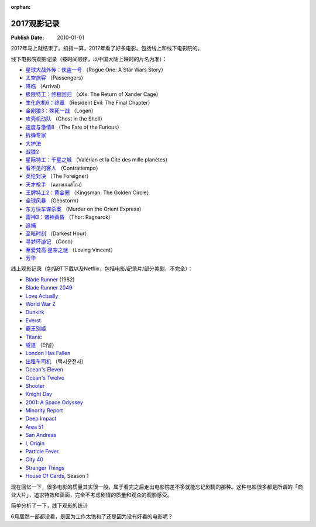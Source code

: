 :orphan:

.. _2017movie:


2017观影记录
===================

:Publish Date: 2010-01-01

2017年马上就结束了。掐指一算，2017年看了好多电影。包括线上和线下电影院的。

线下电影院观影记录（按时间顺序，以中国大陆上映时的片名为准）：

- `星球大战外传：侠盗一号 <https://zh.wikipedia.org/wiki/%E6%98%9F%E9%9A%9B%E5%A4%A7%E6%88%B0%E5%A4%96%E5%82%B3%EF%BC%9A%E4%BF%A0%E7%9B%9C%E4%B8%80%E8%99%9F>`__ （Rogue One: A Star Wars Story）
- `太空旅客 <https://zh.wikipedia.org/wiki/%E6%98%9F%E9%9A%9B%E9%81%8E%E5%AE%A2>`__ （Passengers）
- `降临 <https://zh.wikipedia.org/zh-hans/%E9%99%8D%E4%B8%B4_(%E7%94%B5%E5%BD%B1)>`__ （Arrival）
- `极限特工：终极回归 <https://zh.wikipedia.org/wiki/%E9%99%90%E5%88%B6%E7%B4%9A%E6%88%B0%E8%AD%A6%EF%BC%9A%E9%87%8D%E8%BF%94%E6%A5%B5%E9%99%90>`__ （xXx: The Return of Xander Cage）
- `生化危机6：终章 <https://zh.wikipedia.org/wiki/%E6%83%A1%E9%9D%88%E5%8F%A4%E5%A0%A1%EF%BC%9A%E6%9C%80%E7%B5%82%E7%AB%A0>`__ （Resident Evil: The Final Chapter）
- `金刚狼3：殊死一战 <https://zh.wikipedia.org/wiki/%E7%BE%85%E6%A0%B9_(%E9%9B%BB%E5%BD%B1)>`__ （Logan）
- `攻壳机动队 <https://zh.wikipedia.org/wiki/%E6%94%BB%E6%AE%BC%E6%A9%9F%E5%8B%95%E9%9A%8A_(2017%E5%B9%B4%E9%9B%BB%E5%BD%B1)>`__ （Ghost in the Shell）
- `速度与激情8 <https://zh.wikipedia.org/zh-hans/%E7%8E%A9%E5%91%BD%E9%97%9C%E9%A0%AD8>`__ （The Fate of the Furious）
- `拆弹专家 <https://zh.wikipedia.org/wiki/%E6%8B%86%E5%BC%B9%E4%B8%93%E5%AE%B6_(%E7%94%B5%E5%BD%B1)>`__
- `大护法 <https://zh.wikipedia.org/wiki/%E5%A4%A7%E6%8A%A4%E6%B3%95>`__
- `战狼2 <https://zh.wikipedia.org/wiki/%E6%88%B0%E7%8B%BC2>`__
- `星际特工：千星之城 <https://zh.wikipedia.org/wiki/%E6%98%9F%E9%9A%9B%E7%89%B9%E5%B7%A5%E7%93%A6%E9%9B%B7%E8%AB%BE%EF%BC%9A%E5%8D%83%E6%98%9F%E4%B9%8B%E5%9F%8E>`__ （Valérian et la Cité des mille planètes）
- `看不见的客人 <https://zh.wikipedia.org/wiki/%E4%BD%88%E5%B1%80_(%E9%9B%BB%E5%BD%B1)>`__ （Contratiempo）
- `英伦对决 <https://zh.wikipedia.org/wiki/%E8%8B%B1%E5%80%AB%E5%B0%8D%E6%B1%BA>`__ （The Foreigner）
- `天才枪手 <https://zh.wikipedia.org/wiki/%E6%A8%A1%E7%8A%AF%E7%94%9F>`__ （ฉลาดเกมส์โกง）
- `王牌特工2：黄金圈 <https://zh.wikipedia.org/wiki/%E9%87%91%E7%89%8C%E7%89%B9%E5%8B%99%EF%BC%9A%E6%A9%9F%E5%AF%86%E5%B0%8D%E6%B1%BA>`__ （Kingsman: The Golden Circle）
- `全球风暴 <https://zh.wikipedia.org/wiki/%E6%B0%A3%E8%B1%A1%E6%88%B0_(%E9%9B%BB%E5%BD%B1)>`__ （Geostorm）
- `东方快车谋杀案 <https://zh.wikipedia.org/wiki/%E6%9D%B1%E6%96%B9%E5%BF%AB%E8%BB%8A%E8%AC%80%E6%AE%BA%E6%A1%88_(2017%E5%B9%B4%E9%9B%BB%E5%BD%B1)>`__ （Murder on the Orient Express）
- `雷神3：诸神黄昏 <https://zh.wikipedia.org/wiki/%E9%9B%B7%E7%A5%9E%E7%B4%A2%E7%88%BE3%EF%BC%9A%E8%AB%B8%E7%A5%9E%E9%BB%83%E6%98%8F>`__ （Thor: Ragnarok）
- `追捕 <https://zh.wikipedia.org/wiki/%E8%BF%BD%E6%8D%95_(2017%E5%B9%B4%E9%9B%BB%E5%BD%B1)>`__
- `至暗时刻 <https://zh.wikipedia.org/wiki/%E6%9C%80%E9%BB%91%E6%9A%97%E7%9A%84%E6%99%82%E5%88%BB>`__ （Darkest Hour）
- `寻梦环游记 <https://zh.wikipedia.org/wiki/%E5%AF%BB%E6%A2%A6%E7%8E%AF%E6%B8%B8%E8%AE%B0>`__ （Coco）
- `至爱梵高·星空之谜 <https://zh.wikipedia.org/wiki/%E8%87%B3%E7%88%B1%E6%A2%B5%E9%AB%98%C2%B7%E6%98%9F%E7%A9%BA%E4%B9%8B%E8%B0%9C>`__ （Loving Vincent）
- `芳华 <https://zh.wikipedia.org/wiki/%E8%8A%B3%E5%8D%8E>`__

线上观影记录（包括BT下载以及Netflix，包括电影/纪录片/部分美剧，不完全）：

- `Blade Runner <https://zh.wikipedia.org/wiki/%E9%93%B6%E7%BF%BC%E6%9D%80%E6%89%8B>`__ (1982)
- `Blade Runner 2049 <https://zh.wikipedia.org/wiki/%E9%8A%80%E7%BF%BC%E6%AE%BA%E6%89%8B2049>`__
- `Love Actually <https://zh.wikipedia.org/wiki/%E7%9C%9F%E7%88%B1%E8%87%B3%E4%B8%8A>`__
- `World War Z <https://zh.wikipedia.org/wiki/%E5%9C%B0%E7%90%83%E6%9C%AB%E6%97%A5%E6%88%B0>`__
- `Dunkirk <https://zh.wikipedia.org/wiki/%E6%95%A6%E5%85%8B%E7%88%BE%E5%85%8B%E5%A4%A7%E8%A1%8C%E5%8B%95>`__
- `Everst <https://zh.wikipedia.org/wiki/%E8%81%96%E6%AF%8D%E5%B3%B0_(%E9%9B%BB%E5%BD%B1)>`__
- `霸王别姬 <https://zh.wikipedia.org/wiki/%E9%9C%B8%E7%8E%8B%E5%88%A5%E5%A7%AC_(%E9%9B%BB%E5%BD%B1)>`__
- `Titanic <https://zh.wikipedia.org/wiki/%E6%B3%B0%E5%9D%A6%E5%B0%BC%E5%85%8B%E5%8F%B7_(1997%E5%B9%B4%E7%94%B5%E5%BD%B1)>`__
- `隧道 <https://zh.wikipedia.org/wiki/%E9%9A%A7%E9%81%93_(%E9%9B%BB%E5%BD%B1)>`__ （터널）
- `London Has Fallen <https://zh.wikipedia.org/wiki/%E5%85%A8%E9%9D%A2%E6%94%BB%E4%BD%942%EF%BC%9A%E5%80%AB%E6%95%A6%E6%95%91%E6%8F%B4>`__
- `出租车司机 <https://zh.wikipedia.org/wiki/%E6%88%91%E5%8F%AA%E6%98%AF%E5%80%8B%E8%A8%88%E7%A8%8B%E8%BB%8A%E5%8F%B8%E6%A9%9F>`__ （택시운전사）
- `Ocean's Eleven <https://zh.wikipedia.org/wiki/%E7%9B%9C%E6%B5%B7%E8%B1%AA%E6%83%85>`__
- `Ocean's Twelve <https://zh.wikipedia.org/wiki/%E7%9E%9E%E5%A4%A9%E9%81%8E%E6%B5%B72%EF%BC%9A%E9%95%B7%E9%A9%85%E7%9B%B4%E5%85%A5>`__
- `Shooter <https://zh.wikipedia.org/wiki/%E7%8B%99%E6%93%8A%E7%94%9F%E6%AD%BB%E7%B7%9A>`__
- `Knight Day <https://zh.wikipedia.org/wiki/%E9%A8%8E%E5%A3%AB%E5%87%BA%E4%BB%BB%E5%8B%99>`__
- `2001: A Space Odyssey <https://zh.wikipedia.org/wiki/2001%E5%A4%AA%E7%A9%BA%E6%BC%AB%E9%81%8A_(%E9%9B%BB%E5%BD%B1)>`__
- `Minority Report <https://zh.wikipedia.org/wiki/%E5%B0%91%E6%95%B0%E6%B4%BE%E6%8A%A5%E5%91%8A_(%E7%94%B5%E5%BD%B1)>`__
- `Deep Impact <https://zh.wikipedia.org/wiki/%E6%9C%AB%E6%97%A5%E6%95%91%E6%9C%AA%E4%BE%86>`__
- `Area 51 <https://en.wikipedia.org/wiki/Area_51_(film)>`__
- `San Andreas <https://zh.wikipedia.org/wiki/%E6%9C%AB%E6%97%A5%E5%B4%A9%E5%A1%8C>`__
- `I, Origin <https://zh.wikipedia.org/wiki/I%E5%9E%8B%E8%B5%B7%E6%BA%90>`__
- `Particle Fever <https://en.wikipedia.org/wiki/Particle_Fever>`__
- `City 40 <https://en.wikipedia.org/wiki/City_40_(film)>`__
- `Stranger Things <https://zh.wikipedia.org/wiki/%E6%80%AA%E5%A5%87%E7%89%A9%E8%AA%9E>`__
- `House Of Cards <https://zh.wikipedia.org/wiki/%E7%BA%B8%E7%89%8C%E5%B1%8B>`__, Season 1

现在回忆一下，很多电影的质量其实很一般，属于看完之后走出电影院差不多就能忘记剧情的那种。这种电影很多都是所谓的「商业大片」，追求特效和画面，完全不考虑剧情的质量和观众的观影感受。

简单分析了一下，线下观影的统计

.. image:: ../../../_static/img/2017movie.png
    :alt: 2017movie
    :align: center

6月居然一部都没看，是因为工作太饱和了还是因为没有好看的电影呢？
